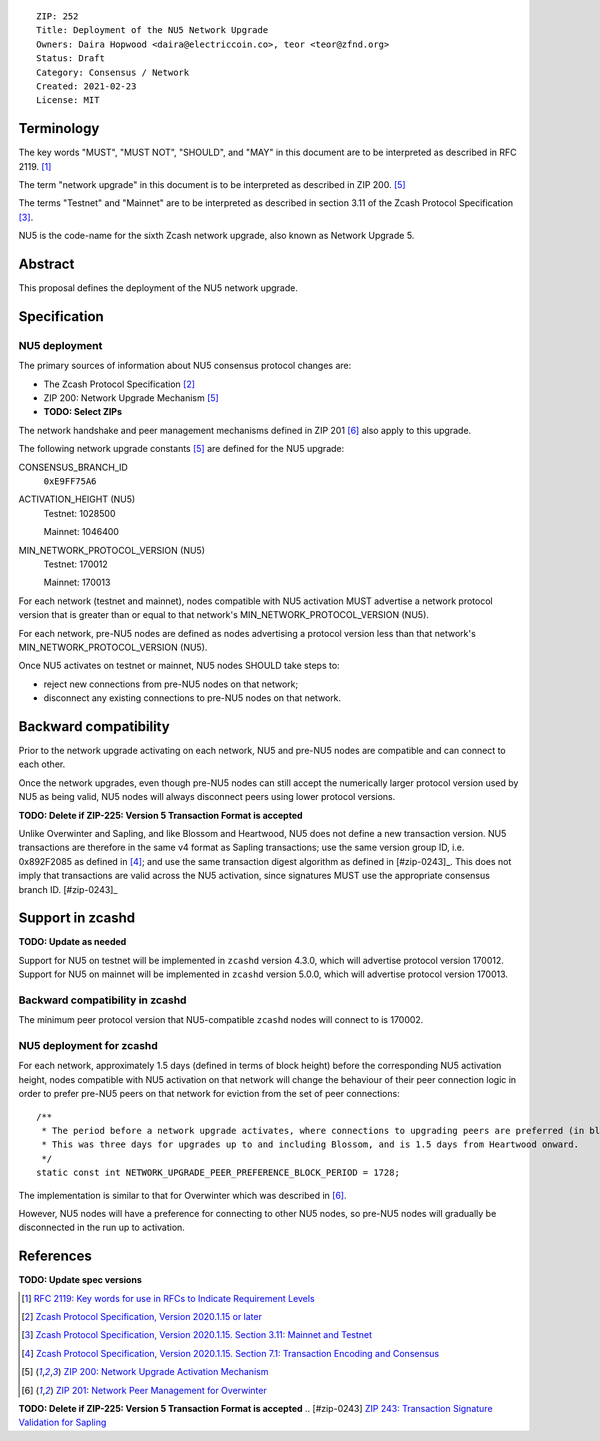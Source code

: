 ::

  ZIP: 252
  Title: Deployment of the NU5 Network Upgrade
  Owners: Daira Hopwood <daira@electriccoin.co>, teor <teor@zfnd.org>
  Status: Draft
  Category: Consensus / Network
  Created: 2021-02-23
  License: MIT


Terminology
===========

The key words "MUST", "MUST NOT", "SHOULD", and "MAY" in this document are to be
interpreted as described in RFC 2119. [#RFC2119]_

The term "network upgrade" in this document is to be interpreted as described in
ZIP 200. [#zip-0200]_

The terms "Testnet" and "Mainnet" are to be interpreted as described in
section 3.11 of the Zcash Protocol Specification [#protocol-networks]_.

NU5 is the code-name for the sixth Zcash network upgrade, also known as
Network Upgrade 5.


Abstract
========

This proposal defines the deployment of the NU5 network upgrade.


Specification
=============

NU5 deployment
-----------------

The primary sources of information about NU5 consensus protocol changes are:

- The Zcash Protocol Specification [#protocol]_
- ZIP 200: Network Upgrade Mechanism [#zip-0200]_
- **TODO: Select ZIPs**

The network handshake and peer management mechanisms defined in ZIP 201 [#zip-0201]_
also apply to this upgrade.


The following network upgrade constants [#zip-0200]_ are defined for the NU5
upgrade:

CONSENSUS_BRANCH_ID
  ``0xE9FF75A6``


ACTIVATION_HEIGHT (NU5)
  Testnet: 1028500

  Mainnet: 1046400


MIN_NETWORK_PROTOCOL_VERSION (NU5)
  Testnet: 170012

  Mainnet: 170013


For each network (testnet and mainnet), nodes compatible with NU5 activation
MUST advertise a network protocol version that is greater than or equal to that
network's MIN_NETWORK_PROTOCOL_VERSION (NU5).

For each network, pre-NU5 nodes are defined as nodes advertising a protocol
version less than that network's MIN_NETWORK_PROTOCOL_VERSION (NU5).

Once NU5 activates on testnet or mainnet, NU5 nodes SHOULD take steps to:

- reject new connections from pre-NU5 nodes on that network;
- disconnect any existing connections to pre-NU5 nodes on that network.


Backward compatibility
======================

Prior to the network upgrade activating on each network, NU5 and pre-NU5
nodes are compatible and can connect to each other.

Once the network upgrades, even though pre-NU5 nodes can still accept the
numerically larger protocol version used by NU5 as being valid, NU5 nodes
will always disconnect peers using lower protocol versions.

**TODO: Delete if ZIP-225: Version 5 Transaction Format is accepted**

Unlike Overwinter and Sapling, and like Blossom and Heartwood, NU5 does not
define a new transaction version. NU5 transactions are therefore in the same
v4 format as Sapling transactions; use the same version group ID, i.e. 0x892F2085
as defined in [#protocol-txnencodingandconsensus]_; and use the same transaction digest
algorithm as defined in [#zip-0243]_. This does not imply that transactions are
valid across the NU5 activation, since signatures MUST use the appropriate
consensus branch ID. [#zip-0243]_


Support in zcashd
=================

**TODO: Update as needed**

Support for NU5 on testnet will be implemented in ``zcashd`` version 4.3.0, which
will advertise protocol version 170012. Support for NU5 on mainnet will be implemented
in ``zcashd`` version 5.0.0, which will advertise protocol version 170013.


Backward compatibility in zcashd
--------------------------------

The minimum peer protocol version that NU5-compatible ``zcashd`` nodes will connect to
is 170002.


NU5 deployment for zcashd
--------------------------------

For each network, approximately 1.5 days (defined in terms of
block height) before the corresponding NU5 activation height, nodes compatible
with NU5 activation on that network will change the behaviour of their peer
connection logic in order to prefer pre-NU5 peers on that network for eviction
from the set of peer connections::

    /**
     * The period before a network upgrade activates, where connections to upgrading peers are preferred (in blocks).
     * This was three days for upgrades up to and including Blossom, and is 1.5 days from Heartwood onward.
     */
    static const int NETWORK_UPGRADE_PEER_PREFERENCE_BLOCK_PERIOD = 1728;

The implementation is similar to that for Overwinter which was described in
[#zip-0201]_.

However, NU5 nodes will have a preference for connecting to other NU5 nodes, so
pre-NU5 nodes will gradually be disconnected in the run up to activation.


References
==========

**TODO: Update spec versions**

.. [#RFC2119] `RFC 2119: Key words for use in RFCs to Indicate Requirement Levels <https://www.rfc-editor.org/rfc/rfc2119.html>`_
.. [#protocol] `Zcash Protocol Specification, Version 2020.1.15 or later <protocol/canopy.pdf>`_
.. [#protocol-networks] `Zcash Protocol Specification, Version 2020.1.15. Section 3.11: Mainnet and Testnet <protocol/canopy.pdf#networks>`_
.. [#protocol-txnencodingandconsensus] `Zcash Protocol Specification, Version 2020.1.15. Section 7.1: Transaction Encoding and Consensus <protocol/canopy.pdf#txnencodingandconsensus>`_
.. [#zip-0200] `ZIP 200: Network Upgrade Activation Mechanism <zip-0200.rst>`_
.. [#zip-0201] `ZIP 201: Network Peer Management for Overwinter <zip-0201.rst>`_
**TODO: Delete if ZIP-225: Version 5 Transaction Format is accepted**
.. [#zip-0243] `ZIP 243: Transaction Signature Validation for Sapling <zip-0243.rst>`_
